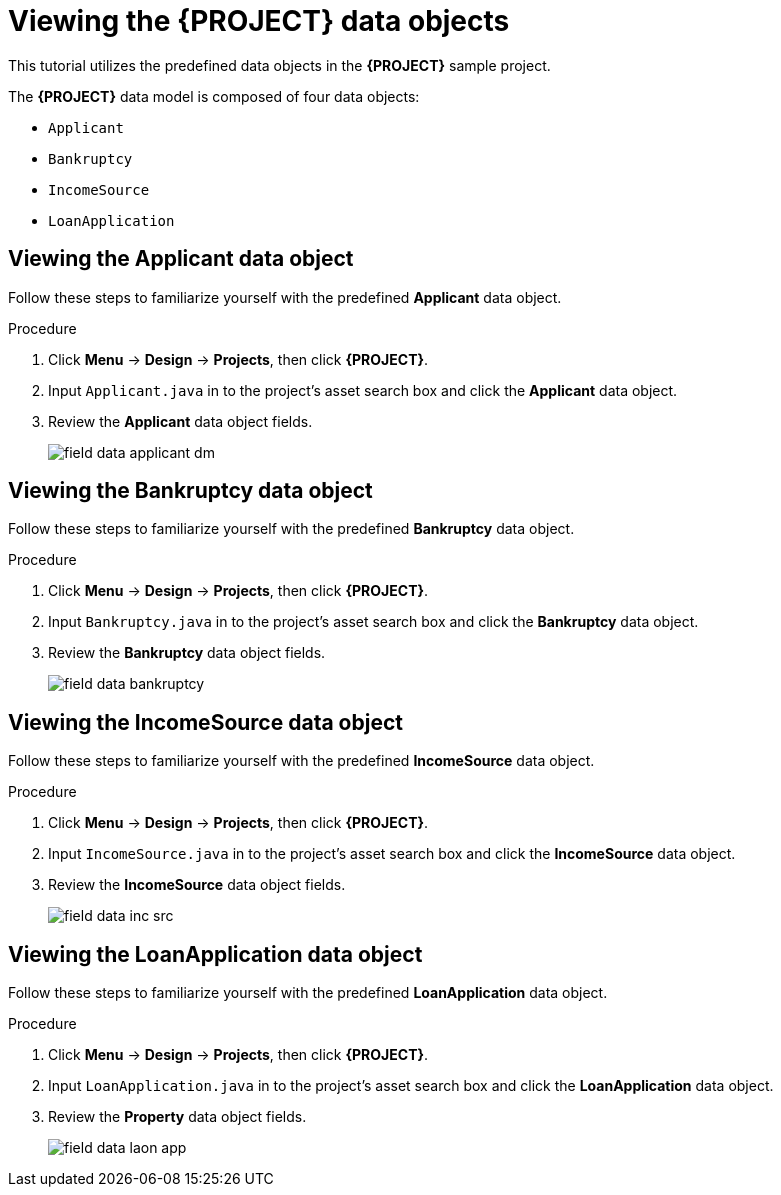 [id='_defining_a_data_model']
= Viewing the *{PROJECT}* data objects

This tutorial utilizes the predefined data objects in the *{PROJECT}* sample project.

The *{PROJECT}* data model is composed of four data objects:

* `Applicant`
* `Bankruptcy`
* `IncomeSource`
* `LoanApplication`

== Viewing the Applicant data object
Follow these steps to familiarize yourself with the predefined *Applicant* data object.

.Procedure
. Click *Menu* -> *Design* -> *Projects*, then click *{PROJECT}*.
. Input `Applicant.java` in to the project's asset search box and click the *Applicant* data object.
. Review the *Applicant* data object fields.
+
image::getting-started/field-data-applicant-dm.png[]

== Viewing the Bankruptcy data object
Follow these steps to familiarize yourself with the predefined *Bankruptcy* data object.

.Procedure
. Click *Menu* -> *Design* -> *Projects*, then click *{PROJECT}*.
. Input `Bankruptcy.java` in to the project's asset search box and click the *Bankruptcy* data object.
. Review the *Bankruptcy* data object fields.
+
image::getting-started/field-data-bankruptcy.png[]

== Viewing the IncomeSource data object
Follow these steps to familiarize yourself with the predefined *IncomeSource* data object.

.Procedure
. Click *Menu* -> *Design* -> *Projects*, then click *{PROJECT}*.
. Input `IncomeSource.java` in to the project's asset search box and click the *IncomeSource* data object.
. Review the *IncomeSource* data object fields.
+
image::getting-started/field-data-inc-src.png[]

== Viewing the LoanApplication data object
Follow these steps to familiarize yourself with the predefined *LoanApplication* data object.

.Procedure
. Click *Menu* -> *Design* -> *Projects*, then click *{PROJECT}*.
. Input `LoanApplication.java` in to the project's asset search box and click the *LoanApplication* data object.
. Review the *Property* data object fields.
+
image::getting-started/field-data-laon-app.png[]
